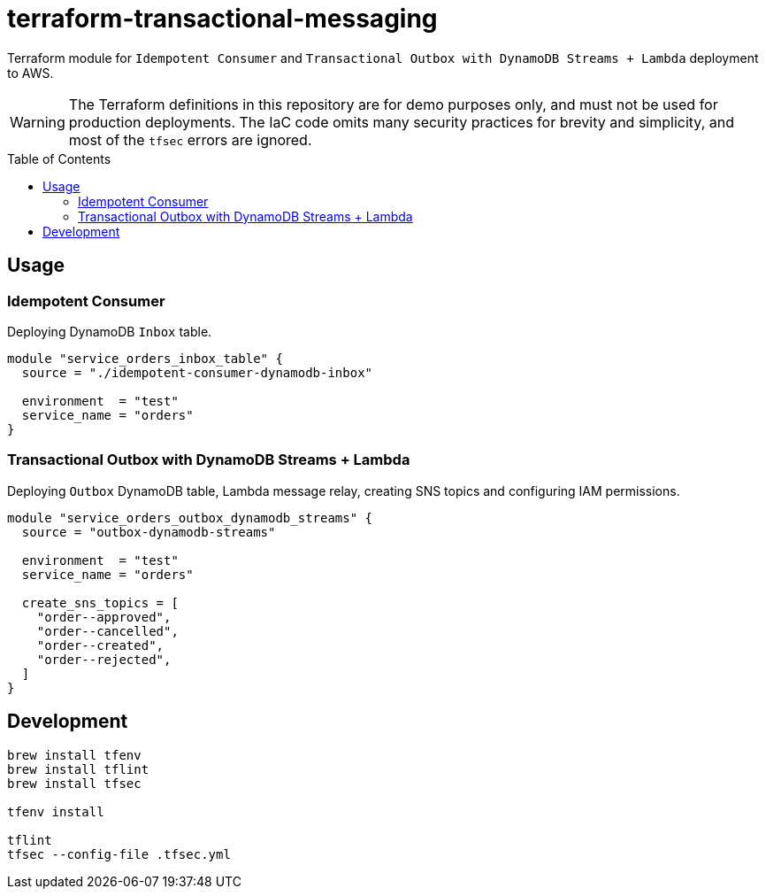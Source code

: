 :toc:
:toc-placement: preamble
:toclevels: 2
:showtitle:

ifdef::env-github[]
:tip-caption: :bulb:
:note-caption: :information_source:
:important-caption: :heavy_exclamation_mark:
:caution-caption: :fire:
:warning-caption: :warning:
endif::[]

= terraform-transactional-messaging

Terraform module for `Idempotent Consumer` and `Transactional Outbox with DynamoDB Streams + Lambda` deployment to AWS.

[WARNING]
====
The Terraform definitions in this repository are for demo purposes only,
and must not be used for production deployments.
The IaC code omits many security practices for brevity and simplicity,
and most of the `tfsec` errors are ignored.
====

== Usage

=== Idempotent Consumer

Deploying DynamoDB `Inbox` table.

```terraform
module "service_orders_inbox_table" {
  source = "./idempotent-consumer-dynamodb-inbox"

  environment  = "test"
  service_name = "orders"
}
```

=== Transactional Outbox with DynamoDB Streams + Lambda

Deploying `Outbox` DynamoDB table, Lambda message relay, creating SNS topics and configuring IAM permissions.

```terraform
module "service_orders_outbox_dynamodb_streams" {
  source = "outbox-dynamodb-streams"

  environment  = "test"
  service_name = "orders"

  create_sns_topics = [
    "order--approved",
    "order--cancelled",
    "order--created",
    "order--rejected",
  ]
}
```

== Development

```bash
brew install tfenv
brew install tflint
brew install tfsec

tfenv install

tflint
tfsec --config-file .tfsec.yml
```
